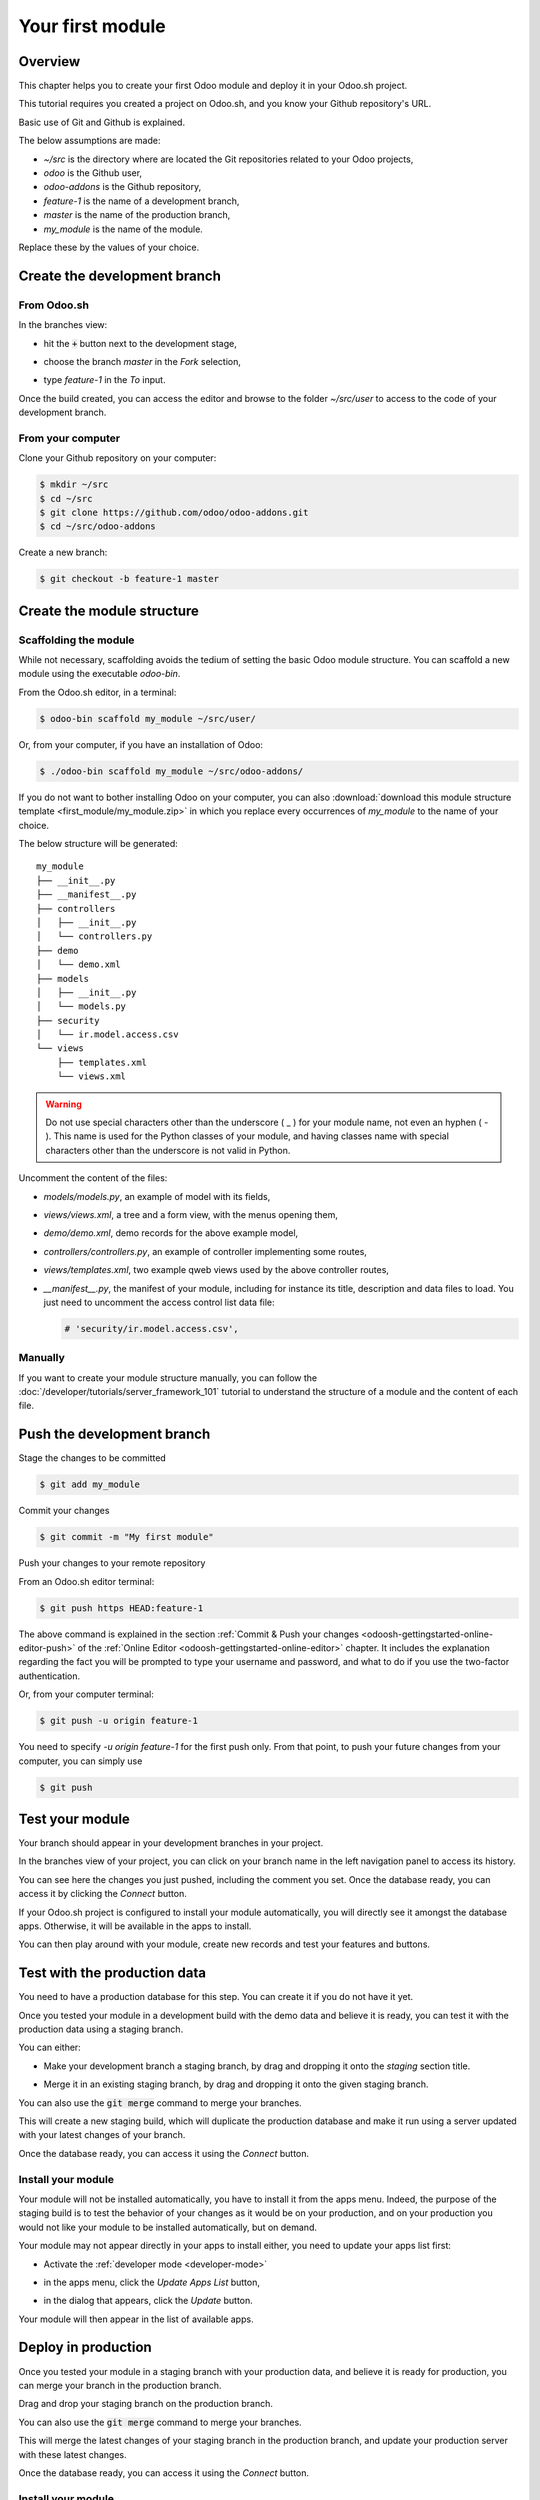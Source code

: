 =================
Your first module
=================

Overview
========

This chapter helps you to create your first Odoo module and deploy it in your Odoo.sh project.

This tutorial requires you created a project on Odoo.sh, and
you know your Github repository's URL.

Basic use of Git and Github is explained.

The below assumptions are made:

* *~/src* is the directory where are located the Git repositories related to your Odoo projects,
* *odoo* is the Github user,
* *odoo-addons* is the Github repository,
* *feature-1* is the name of a development branch,
* *master* is the name of the production branch,
* *my_module* is the name of the module.

Replace these by the values of your choice.

Create the development branch
=============================

From Odoo.sh
------------

In the branches view:

* hit the :code:`+` button next to the development stage,
* choose the branch *master* in the *Fork* selection,
* type *feature-1* in the *To* input.

  |pic1|  |pic2|

.. |pic1| image:: first_module/firstmodule-development-+.png
   :width: 45%

.. |pic2| image:: first_module/firstmodule-development-fork.png
   :width: 45%

Once the build created, you can access the editor and browse to the folder *~/src/user* to access
to the code of your development branch.

.. image:: first_module/firstmodule-development-editor.png
   :align: center

.. image:: first_module/firstmodule-development-editor-interface.png
   :align: center

From your computer
------------------

Clone your Github repository on your computer:

.. code-block:: bash

  $ mkdir ~/src
  $ cd ~/src
  $ git clone https://github.com/odoo/odoo-addons.git
  $ cd ~/src/odoo-addons

Create a new branch:

.. code-block:: bash

  $ git checkout -b feature-1 master

Create the module structure
===========================

Scaffolding the module
----------------------

While not necessary, scaffolding avoids the tedium of setting the basic Odoo module structure.
You can scaffold a new module using the executable *odoo-bin*.

From the Odoo.sh editor, in a terminal:

.. code-block:: bash

  $ odoo-bin scaffold my_module ~/src/user/

Or, from your computer, if you have an installation of Odoo:

.. code-block:: bash

  $ ./odoo-bin scaffold my_module ~/src/odoo-addons/

If you do not want to bother installing Odoo on your computer,
you can also :download:`download this module structure template <first_module/my_module.zip>` in
which you replace every occurrences of *my_module* to the name of your choice.

The below structure will be generated:

::

  my_module
  ├── __init__.py
  ├── __manifest__.py
  ├── controllers
  │   ├── __init__.py
  │   └── controllers.py
  ├── demo
  │   └── demo.xml
  ├── models
  │   ├── __init__.py
  │   └── models.py
  ├── security
  │   └── ir.model.access.csv
  └── views
      ├── templates.xml
      └── views.xml

.. warning::

   Do not use special characters other than the underscore ( _ ) for your module name, not even an
   hyphen ( - ). This name is used for the Python classes of your module, and having classes name
   with special characters other than the underscore is not valid in Python.

Uncomment the content of the files:

* *models/models.py*,
  an example of model with its fields,
* *views/views.xml*,
  a tree and a form view, with the menus opening them,
* *demo/demo.xml*,
  demo records for the above example model,
* *controllers/controllers.py*,
  an example of controller implementing some routes,
* *views/templates.xml*,
  two example qweb views used by the above controller routes,
* *__manifest__.py*,
  the manifest of your module, including for instance its title, description and data files to load.
  You just need to uncomment the access control list data file:

  .. code-block:: python

    # 'security/ir.model.access.csv',

Manually
--------

If you want to create your module structure manually,
you can follow the :doc:`/developer/tutorials/server_framework_101` tutorial to understand
the structure of a module and the content of each file.

Push the development branch
===========================

Stage the changes to be committed

.. code-block:: bash

  $ git add my_module

Commit your changes

.. code-block:: bash

  $ git commit -m "My first module"

Push your changes to your remote repository

From an Odoo.sh editor terminal:

.. code-block:: bash

  $ git push https HEAD:feature-1

The above command is explained in the section
:ref:`Commit & Push your changes
<odoosh-gettingstarted-online-editor-push>` of the
:ref:`Online Editor <odoosh-gettingstarted-online-editor>`
chapter.
It includes the explanation regarding the fact you will be prompted to type your username and
password, and what to do if you use the two-factor authentication.

Or, from your computer terminal:

.. code-block:: bash

  $ git push -u origin feature-1

You need to specify *-u origin feature-1* for the first push only.
From that point, to push your future changes from your computer, you can simply use

.. code-block:: bash

  $ git push

Test your module
================

Your branch should appear in your development branches in your project.

.. image:: first_module/firstmodule-test-branch.png
  :align: center

In the branches view of your project,
you can click on your branch name in the left navigation panel to access its history.

.. image:: first_module/firstmodule-test-branch-history.png
  :align: center

You can see here the changes you just pushed, including the comment you set.
Once the database ready, you can access it by clicking the *Connect* button.

.. image:: first_module/firstmodule-test-database.png
  :align: center

If your Odoo.sh project is configured to install your module automatically,
you will directly see it amongst the database apps. Otherwise, it will be available in the apps to
install.

You can then play around with your module, create new records and test your features and buttons.

Test with the production data
=============================

You need to have a production database for this step. You can create it if you do not have it yet.

Once you tested your module in a development build with the demo data and believe it is ready,
you can test it with the production data using a staging branch.

You can either:

* Make your development branch a staging branch, by drag and dropping it onto the *staging* section
  title.

  .. image:: first_module/firstmodule-test-devtostaging.png
     :align: center

* Merge it in an existing staging branch, by drag and dropping it onto the given staging branch.

  .. image:: first_module/firstmodule-test-devinstaging.png
     :align: center

You can also use the :code:`git merge` command to merge your branches.

This will create a new staging build, which will duplicate the production database and make it run
using a server updated with your latest changes of your branch.

.. image:: first_module/firstmodule-test-mergedinstaging.png
   :align: center

Once the database ready, you can access it using the *Connect* button.

.. _odoosh-gettingstarted-firstmodule-productiondata-install:

Install your module
-------------------

Your module will not be installed automatically, you have to install it from the apps menu. Indeed,
the purpose of the staging build is to test the behavior of your changes as it would be on your
production, and on your production you would not like your module to be installed automatically, but
on demand.

Your module may not appear directly in your apps to install either, you need to update your apps
list first:

* Activate the :ref:`developer mode <developer-mode>`
* in the apps menu, click the *Update Apps List* button,
* in the dialog that appears, click the *Update* button.

  .. image:: first_module/firstmodule-test-updateappslist.png
    :align: center

Your module will then appear in the list of available apps.

.. image:: first_module/firstmodule-test-mymoduleinapps.png
  :align: center

Deploy in production
====================

Once you tested your module in a staging branch with your production data,
and believe it is ready for production, you can merge your branch in the production branch.

Drag and drop your staging branch on the production branch.

.. image:: first_module/firstmodule-test-mergeinproduction.png
  :align: center

You can also use the :code:`git merge` command to merge your branches.

This will merge the latest changes of your staging branch in the production branch,
and update your production server with these latest changes.

.. image:: first_module/firstmodule-test-mergedinproduction.png
  :align: center

Once the database ready, you can access it using the *Connect* button.

Install your module
-------------------

Your module will not be installed automatically,
you have to install it manually as explained in the
:ref:`above section about installing your module in staging databases
<odoosh-gettingstarted-firstmodule-productiondata-install>`.

Add a change
============

This section explains how to add a change in your module by adding a new field in a model and deploy
it.

From the Odoo.sh editor,
 * browse to your module folder *~/src/user/my_module*,
 * then, open the file *models/models.py*.

Or, from your computer,
 * use the file browser of your choice to browse to your module folder
   *~/src/odoo-addons/my_module*,
 * then, open the file *models/models.py* using the editor of your choice,
   such as *Atom*, *Sublime Text*, *PyCharm*, *vim*, ...

Then, after the description field

.. code-block:: python

  description = fields.Text()

Add a datetime field

.. code-block:: python

  start_datetime = fields.Datetime('Start time', default=lambda self: fields.Datetime.now())

Then, open the file *views/views.xml*.

After

.. code-block:: xml

    <field name="value2"/>

Add

.. code-block:: xml

    <field name="start_datetime"/>

These changes alter the database structure by adding a column in a table,
and modify a view stored in database.

In order to be applied in existing databases, such as your production database,
these changes requires the module to be updated.

If you would like the update to be performed automatically by the Odoo.sh platform when you push
your changes, increase your module version in its manifest.

Open the module manifest *__manifest__.py*.

Replace

.. code-block:: python

  'version': '0.1',

with

.. code-block:: python

  'version': '0.2',

The platform will detect the change of version and trigger the update of the module upon the new
revision deployment.

Browse to your Git folder.

Then, from an Odoo.sh terminal:

.. code-block:: bash

  $ cd ~/src/user/

Or, from your computer terminal:

.. code-block:: bash

  $ cd ~/src/odoo-addons/

Then, stage your changes to be committed

.. code-block:: bash

  $ git add my_module

Commit your changes

.. code-block:: bash

  $ git commit -m "[ADD] my_module: add the start_datetime field to the model my_module.my_module"

Push your changes:

From an Odoo.sh terminal:

.. code-block:: bash

  $ git push https HEAD:feature-1

Or, from your computer terminal:

.. code-block:: bash

  $ git push

The platform will then create a new build for the branch *feature-1*.

.. image:: first_module/firstmodule-test-addachange-build.png
   :align: center

Once you tested your changes, you can merge your changes in the production branch, for instance by
drag-and-dropping the branch on the production branch in the Odoo.sh interface. As you increased the
module version in the manifest, the platform will update the module automatically and your new field
will be directly available. Otherwise you can manually update the module within the apps list.

Use an external Python library
==============================

If you would like to use an external Python library which is not installed by default,
you can define a *requirements.txt* file listing the external libraries your modules depends on.

.. note::
   - It is not possible to install or upgrade system packages on an Odoo.sh database (e.g., apt
     packages). However, under specific conditions, packages can be considered for installation.
     This also applies to **Python modules** requiring system packages for their compilation, and
     **third-party Odoo modules**.
   - **PostgreSQL extensions** are not supported on Odoo.sh.
   - For more information, consult our `FAQ <https://www.odoo.sh/faq#install_dependencies>`_.

The platform will use this file to automatically install the Python libraries your project needs.

The feature is explained in this section by using the `Unidecode library
<https://pypi.python.org/pypi/Unidecode>`_ in your module.

Create a file *requirements.txt* in the root folder of your repository

From the Odoo.sh editor, create and open the file ~/src/user/requirements.txt.

Or, from your computer, create and open the file ~/src/odoo-addons/requirements.txt.

Add

.. code-block:: text

  unidecode

Then use the library in your module, for instance to remove accents from characters in the name
field of your model.

Open the file *models/models.py*.

Before

.. code-block:: python

  from odoo import models, fields, api

Add

.. code-block:: python

  from unidecode import unidecode

After

.. code-block:: python

  start_datetime = fields.Datetime('Start time', default=lambda self: fields.Datetime.now())

Add

.. code-block:: python

  @api.model
  def create(self, values):
      if 'name' in values:
          values['name'] = unidecode(values['name'])
      return super(my_module, self).create(values)

  def write(self, values):
      if 'name' in values:
          values['name'] = unidecode(values['name'])
      return super(my_module, self).write(values)

Adding a Python dependency requires a module version increase for the platform to install it.

Edit the module manifest *__manifest__.py*

Replace

.. code-block:: python

  'version': '0.2',

with

.. code-block:: python

  'version': '0.3',

Stage and commit your changes:

.. code-block:: bash

  $ git add requirements.txt
  $ git add my_module
  $ git commit -m "[IMP] my_module: automatically remove special chars in my_module.my_module name field"

Then, push your changes:

In an Odoo.sh terminal:

.. code-block:: bash

  $ git push https HEAD:feature-1

In your computer terminal:

.. code-block:: bash

  $ git push
